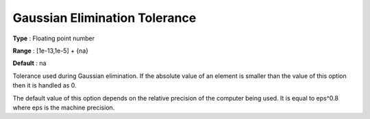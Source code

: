.. _SNOPT_Advanced_-_Gaussian_Elimination_Tolerance:


Gaussian Elimination Tolerance
==============================



**Type** :	Floating point number	

**Range** :	[1e-13,1e-5] + {na}	

**Default** :	na	



Tolerance used during Gaussian elimination. If the absolute value of an element is smaller than the value of this option then it is handled as 0.



The default value of this option depends on the relative precision of the computer being used. It is equal to eps^0.8 where eps is the machine precision.



